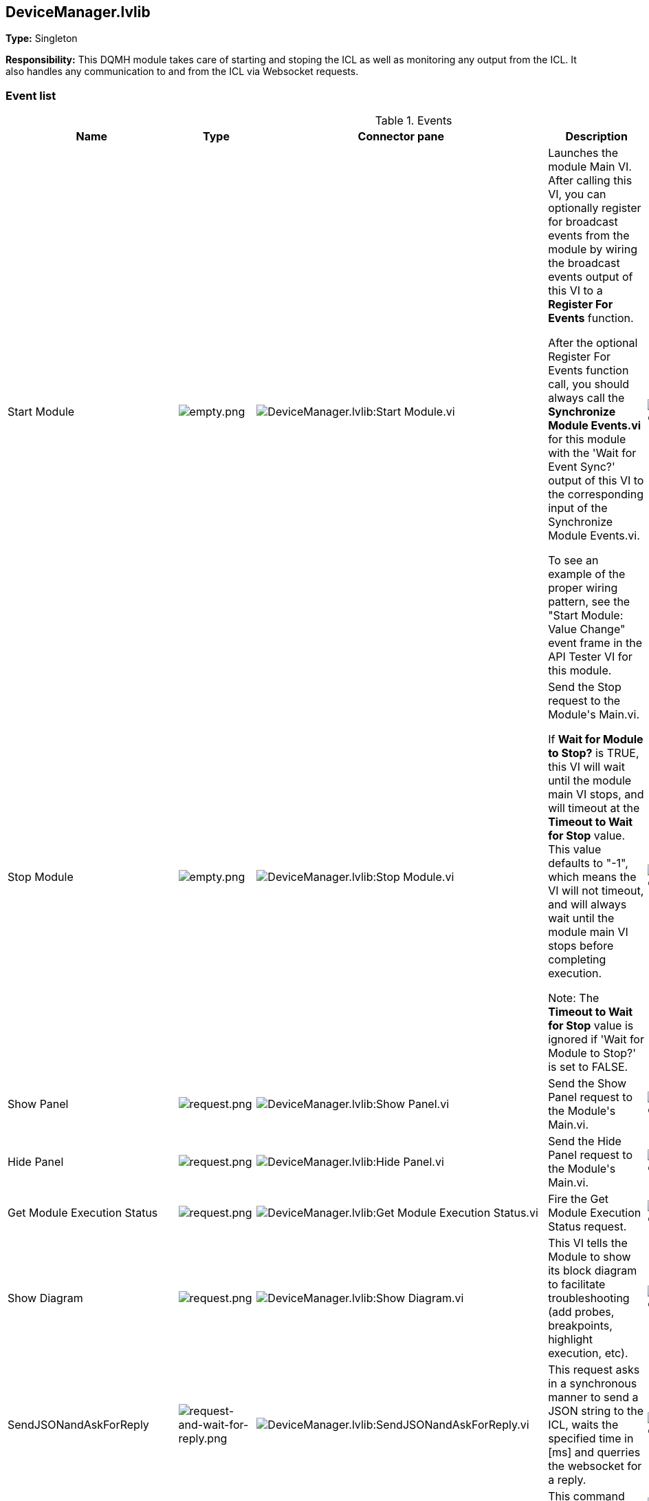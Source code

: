 == DeviceManager.lvlib

*Type:* Singleton

*Responsibility:*
+++This DQMH module takes care of starting and stoping the ICL as well as monitoring any output from the ICL.+++
+++It also handles any communication to and from the ICL via Websocket requests.+++


=== Event list

.Events
[cols="<.<4d,^.<1a,^.<8a,<.<12d,^.<1a,^.<1a,<.<1a", %autowidth, frame=all, grid=all, stripes=none]
|===
|Name |Type |Connector pane |Description |S. |R. |I.

|Start Module
|image:empty.png[empty.png]
|image:DeviceManager.lvlib_Start_Module.vi.png[DeviceManager.lvlib:Start Module.vi]
|+++Launches the module Main VI. After calling this VI, you can optionally register for broadcast events from the module by wiring the broadcast events output of this VI to a <b>Register For Events</b> function. +++

+++After the optional Register For Events function call, you should always call the <b>Synchronize Module Events.vi</b> for this module with the 'Wait for Event Sync?' output of this VI to the corresponding input of the Synchronize Module Events.vi. +++

+++To see an example of the proper wiring pattern, see the "Start Module: Value Change" event frame in the API Tester VI for this module.+++

|image:empty.png[empty.png]
|image:empty.png[empty.png]
|image:empty.png[empty.png]

|Stop Module
|image:empty.png[empty.png]
|image:DeviceManager.lvlib_Stop_Module.vi.png[DeviceManager.lvlib:Stop Module.vi]
|+++Send the Stop request to the Module's Main.vi.+++

+++If <b>Wait for Module to Stop?</b> is TRUE, this VI will wait until the module main VI stops, and will timeout at the <b>Timeout to Wait for Stop</b> value. This value defaults to "-1", which means the VI will not timeout, and will always wait until the module main VI stops before completing execution.+++

+++Note: The <b>Timeout to Wait for Stop</b> value is ignored if 'Wait for Module to Stop?' is set to FALSE.+++

|image:empty.png[empty.png]
|image:empty.png[empty.png]
|image:empty.png[empty.png]

|Show Panel
|image:request.png[request.png]
|image:DeviceManager.lvlib_Show_Panel.vi.png[DeviceManager.lvlib:Show Panel.vi]
|+++Send the Show Panel request to the Module's Main.vi.+++

|image:empty.png[empty.png]
|image:empty.png[empty.png]
|image:empty.png[empty.png]

|Hide Panel
|image:request.png[request.png]
|image:DeviceManager.lvlib_Hide_Panel.vi.png[DeviceManager.lvlib:Hide Panel.vi]
|+++Send the Hide Panel request to the Module's Main.vi.+++

|image:empty.png[empty.png]
|image:empty.png[empty.png]
|image:empty.png[empty.png]

|Get Module Execution Status
|image:request.png[request.png]
|image:DeviceManager.lvlib_Get_Module_Execution_Status.vi.png[DeviceManager.lvlib:Get Module Execution Status.vi]
|+++Fire the Get Module Execution Status request.+++

|image:empty.png[empty.png]
|image:empty.png[empty.png]
|image:empty.png[empty.png]

|Show Diagram
|image:request.png[request.png]
|image:DeviceManager.lvlib_Show_Diagram.vi.png[DeviceManager.lvlib:Show Diagram.vi]
|+++This VI tells the Module to show its block diagram to facilitate troubleshooting (add probes, breakpoints, highlight execution, etc).+++



|image:empty.png[empty.png]
|image:empty.png[empty.png]
|image:empty.png[empty.png]

|SendJSONandAskForReply
|image:request-and-wait-for-reply.png[request-and-wait-for-reply.png]
|image:DeviceManager.lvlib_SendJSONandAskForReply.vi.png[DeviceManager.lvlib:SendJSONandAskForReply.vi]
|+++This request asks in a synchronous manner to send a JSON string to the ICL, waits the specified time in [ms] and querries the websocket for a reply.+++


|image:empty.png[empty.png]
|image:empty.png[empty.png]
|image:empty.png[empty.png]

|StartICL
|image:request.png[request.png]
|image:DeviceManager.lvlib_StartICL.vi.png[DeviceManager.lvlib:StartICL.vi]
|+++This command starts the ICL.exe and its monitoring+++


|image:empty.png[empty.png]
|image:empty.png[empty.png]
|image:empty.png[empty.png]

|OpenWebSocketCommunication
|image:request-and-wait-for-reply.png[request-and-wait-for-reply.png]
|image:DeviceManager.lvlib_OpenWebSocketCommunication.vi.png[DeviceManager.lvlib:OpenWebSocketCommunication.vi]
|+++This event opens the websocket communcation from the DeviceManager to the ICL.exe+++


|image:empty.png[empty.png]
|image:empty.png[empty.png]
|image:empty.png[empty.png]

|ICLshutdown
|image:request.png[request.png]
|image:DeviceManager.lvlib_ICLshutdown.vi.png[DeviceManager.lvlib:ICLshutdown.vi]
|+++This request sends the command to shutdown the ICL.exe via websocket communication.+++


|image:empty.png[empty.png]
|image:empty.png[empty.png]
|image:empty.png[empty.png]

|DiscoverDevices
|image:request-and-wait-for-reply.png[request-and-wait-for-reply.png]
|image:DeviceManager.lvlib_DiscoverDevices.vi.png[DeviceManager.lvlib:DiscoverDevices.vi]
|+++Requests from the ICL to discover monochromators, cameras and single channel detectors.+++


|image:empty.png[empty.png]
|image:empty.png[empty.png]
|image:empty.png[empty.png]

|DevicesList
|image:request-and-wait-for-reply.png[request-and-wait-for-reply.png]
|image:DeviceManager.lvlib_DevicesList.vi.png[DeviceManager.lvlib:DevicesList.vi]
|+++This event calls mono_list, ccd_list, and scd_list.+++


|image:empty.png[empty.png]
|image:empty.png[empty.png]
|image:empty.png[empty.png]

|Module Did Init
|image:broadcast.png[broadcast.png]
|image:DeviceManager.lvlib_Module_Did_Init.vi.png[DeviceManager.lvlib:Module Did Init.vi]
|+++Send the Module Did Init event to any VI registered to listen to this module's broadcast events.+++

|image:empty.png[empty.png]
|image:empty.png[empty.png]
|image:empty.png[empty.png]

|Status Updated
|image:broadcast.png[broadcast.png]
|image:DeviceManager.lvlib_Status_Updated.vi.png[DeviceManager.lvlib:Status Updated.vi]
|+++Send the Status Updated event to any VI registered to listen to events from the owning module.+++

|image:empty.png[empty.png]
|image:empty.png[empty.png]
|image:empty.png[empty.png]

|Error Reported
|image:broadcast.png[broadcast.png]
|image:DeviceManager.lvlib_Error_Reported.vi.png[DeviceManager.lvlib:Error Reported.vi]
|+++Send the Error Reported event to any VI registered to listen to events from the owning module.+++

|image:empty.png[empty.png]
|image:empty.png[empty.png]
|image:empty.png[empty.png]

|Module Did Stop
|image:broadcast.png[broadcast.png]
|image:DeviceManager.lvlib_Module_Did_Stop.vi.png[DeviceManager.lvlib:Module Did Stop.vi]
|+++Send the Module Did Stop event to any VI registered to listen to this module's broadcast events.+++

|image:empty.png[empty.png]
|image:empty.png[empty.png]
|image:empty.png[empty.png]

|Update Module Execution Status
|image:broadcast.png[broadcast.png]
|image:DeviceManager.lvlib_Update_Module_Execution_Status.vi.png[DeviceManager.lvlib:Update Module Execution Status.vi]
|+++Broadcast event to specify whether or not the module is running.+++

|image:empty.png[empty.png]
|image:empty.png[empty.png]
|image:empty.png[empty.png]

|ICLstartNotification
|image:request.png[request.png]
|image:DeviceManager.lvlib_ICLstartNotification.vi.png[DeviceManager.lvlib:ICLstartNotification.vi]
|+++This private event is used to tell the ICLcommunication loop that the ICL is running and a communcation via websocket can be established+++


|image:empty.png[empty.png]
|image:empty.png[empty.png]
|image:empty.png[empty.png]
|===

**Type**: image:request.png[] -> Request | image:request-and-wait-for-reply.png[] -> Request and Wait for Reply  | image:broadcast.png[] -> Broadcast

**S**cope: image:scope-protected.png[] -> Protected | image:scope-community.png[] -> Community

**R**eentrancy: image:reentrancy-preallocated.png[] -> Preallocated reentrancy | image:reentrancy-shared.png[] -> Shared reentrancy

**I**nlining: image:inlined.png[] -> Inlined

=== Module relationship

[graphviz, format="png", align="center"]
....
digraph G495786 {
rankdir=LR;
edge[dir=both color=black  arrowhead=normal arrowtail=none style=filled penwidth=1]
node[color=black shape=box]
"DeviceManager"[color=slateblue shape=component]
"test_DeviceManager_Setup"[color=skyblue shape=note]
"test_DeviceManager_Teardown"[color=skyblue shape=note]
"test_DeviceManager_StartICL"[color=skyblue shape=note]
"test_DevicesList"[color=skyblue shape=note]
"test_DevicesDiscover"[color=skyblue shape=note]
"test_DeviceManager_OpenWebSocketCommunication"[color=skyblue shape=note]
"GenericDevice.lvclass:Send Receive Parse"[color=skyblue shape=note]
"DeviceManager" -> "DeviceManager" [label="    " dir=both color=forestgreen  arrowhead=normal arrowtail=vee style=filled penwidth=1];
"test_DeviceManager_Setup" -> "DeviceManager" [label="    " dir=both color=forestgreen  arrowhead=normal arrowtail=none style=filled penwidth=1];
"test_DeviceManager_Teardown" -> "DeviceManager" [label="    " dir=both color=forestgreen  arrowhead=normal arrowtail=none style=filled penwidth=1];
"test_DeviceManager_StartICL" -> "DeviceManager" [label="    " dir=both color=forestgreen  arrowhead=normal arrowtail=none style=filled penwidth=1];
"test_DevicesList" -> "DeviceManager" [label="    " dir=both color=forestgreen  arrowhead=normal arrowtail=vee style=filled penwidth=1];
"test_DevicesDiscover" -> "DeviceManager" [label="    " dir=both color=forestgreen  arrowhead=normal arrowtail=vee style=filled penwidth=1];
"test_DeviceManager_OpenWebSocketCommunication" -> "DeviceManager" [label="    " dir=both color=forestgreen  arrowhead=normal arrowtail=vee style=filled penwidth=1];
"GenericDevice.lvclass:Send Receive Parse" -> "DeviceManager" [label="    " dir=both color=forestgreen  arrowhead=normal arrowtail=vee style=filled penwidth=1];
"DeviceManager" -> "DeviceManager" [label=" " dir=both color=goldenrod  arrowhead=normal arrowtail=none style=dashed penwidth=1];
"DeviceManager" -> "DeviceManager" [label="  " dir=both color=goldenrod  arrowhead=onormal arrowtail=none style=dashed penwidth=1];
"DeviceManager" -> "DeviceManager" [label="   " dir=both color=forestgreen  arrowhead=onormal arrowtail=none style=filled penwidth=1];
}
....

.Requests callers
[cols="", %autowidth, frame=all, grid=all, stripes=none]
|===
|Request Name |Callers

|DevicesList
|DeviceManager.lvlib:Test DeviceManager API.vi +
test_DevicesList.vi

|DiscoverDevices
|DeviceManager.lvlib:OpenConnectionWithDevice.vi +
DeviceManager.lvlib:Test DeviceManager API.vi +
test_DevicesDiscover.vi

|Get Module Execution Status
|DeviceManager.lvlib:Obtain Broadcast Events for Registration.vi +
DeviceManager.lvlib:Start Module.vi

|Hide Panel
|DeviceManager.lvlib:Test DeviceManager API.vi

|ICLshutdown
|DeviceManager.lvlib:CloseConnectionWithDevice.vi +
DeviceManager.lvlib:Test DeviceManager API.vi

|ICLstartNotification
|DeviceManager.lvlib:Main.vi

|OpenWebSocketCommunication
|DeviceManager.lvlib:OpenConnectionWithDevice.vi +
DeviceManager.lvlib:Test DeviceManager API.vi +
test_DeviceManager_OpenWebSocketCommunication.vi

|SendJSONandAskForReply
|DeviceManager.lvlib:Test DeviceManager API.vi +
GenericDevice.lvclass:Send Receive Parse.vi

|Show Diagram
|DeviceManager.lvlib:Test DeviceManager API.vi

|Show Panel
|DeviceManager.lvlib:Test DeviceManager API.vi

|StartICL
|DeviceManager.lvlib:OpenConnectionWithDevice.vi +
DeviceManager.lvlib:Test DeviceManager API.vi +
test_DeviceManager_StartICL.vi
|===

.Broadcasts Listeners
[cols="", %autowidth, frame=all, grid=all, stripes=none]
|===
|Broadcast Name |Listeners

|Error Reported
|DeviceManager.lvlib:Test DeviceManager API.vi

|Module Did Init
|DeviceManager.lvlib:Test DeviceManager API.vi

|Module Did Stop
|DeviceManager.lvlib:Test DeviceManager API.vi

|Status Updated
|DeviceManager.lvlib:Test DeviceManager API.vi

|Update Module Execution Status
|DeviceManager.lvlib:Test DeviceManager API.vi
|===

.Used requests
[cols="", %autowidth, frame=all, grid=all, stripes=none]
|===
|Module |Requests

|DeviceManager.lvlib
|ICLstartNotification.vi +
Stop Module.vi
|===

.Registered broadcast
[cols="", %autowidth, frame=all, grid=all, stripes=none]
|===
|Module |Broadcasts

|DeviceManager.lvlib
|Error Reported.vi +
Module Did Init.vi +
Module Did Stop.vi +
Status Updated.vi +
Update Module Execution Status.vi
|===

=== Module Start/Stop calls

[graphviz, format="png", align="center"]
....
digraph G124844 {
rankdir=LR;
edge[dir=both color=black  arrowhead=normal arrowtail=none style=filled penwidth=1]
node[color=black shape=box]
"Start Module"[color=yellowgreen shape=note]
"DeviceManager"[color=black shape=component]
"test_DeviceManager_Setup"[color=skyblue shape=note]
"Stop Module"[color=tomato shape=note]
"test_DeviceManager_Teardown"[color=skyblue shape=note]
"Start Module" -> "DeviceManager" [dir=both color=yellowgreen  arrowhead=odot arrowtail=inv style=filled penwidth=1];
"Start Module" -> "test_DeviceManager_Setup" [dir=both color=yellowgreen  arrowhead=odot arrowtail=inv style=filled penwidth=1];
"Stop Module" -> "DeviceManager" [dir=both color=tomato  arrowhead=odot arrowtail=inv style=dotted penwidth=1];
"Stop Module" -> "test_DeviceManager_Teardown" [dir=both color=tomato  arrowhead=odot arrowtail=inv style=dotted penwidth=1];
}
....

.Start and Stop module callers
[cols="", %autowidth, frame=all, grid=all, stripes=none]
|===
|Function |Callers

|Start Module
|DeviceManager.lvlib:OpenConnectionWithDevice.vi +
DeviceManager.lvlib:Test DeviceManager API.vi +
test_DeviceManager_Setup.vi

|Stop Module
|DeviceManager.lvlib:Handle Exit.vi +
DeviceManager.lvlib:CloseConnectionWithDevice.vi +
DeviceManager.lvlib:Test DeviceManager API.vi +
test_DeviceManager_Teardown.vi
|===

=== Module custom errors

[TIP]
====
Custom errors are added to the module via vi named `*--error.vi`.
====

Module DeviceManager.lvlib use the following custom errors:

.Custom errors
[cols="<.<4d,<.<2d,<.<10d", %autowidth, frame=all, grid=all, stripes=none]
|===
|Name |Code |Description

|Module Not Running
|0
|

|Module Not Stopped
|0
|

|Module Not Synced
|0
|

|Request and Wait for Reply Timeout
|0
|
|===
